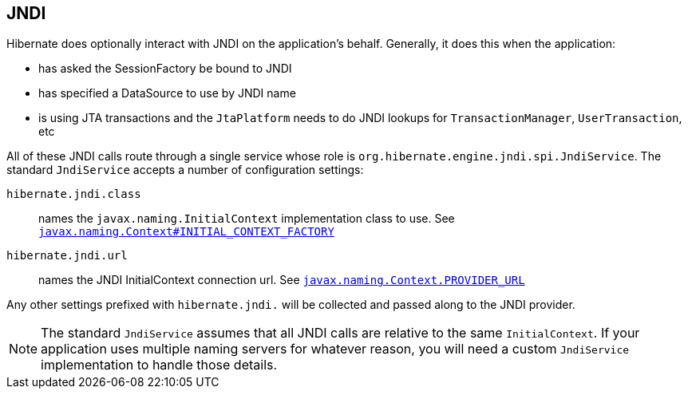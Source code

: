 [[jndi]]
== JNDI
:sourcedir: extras

Hibernate does optionally interact with JNDI on the application's behalf.
Generally, it does this when the application:

* has asked the SessionFactory be bound to JNDI
* has specified a DataSource to use by JNDI name
* is using JTA transactions and the `JtaPlatform` needs to do JNDI lookups for `TransactionManager`, `UserTransaction`, etc

All of these JNDI calls route through a single service whose role is `org.hibernate.engine.jndi.spi.JndiService`.
The standard `JndiService` accepts a number of configuration settings:

`hibernate.jndi.class`:: names the `javax.naming.InitialContext` implementation class to use. See https://docs.oracle.com/javase/8/docs/api/javax/naming/Context.html#INITIAL_CONTEXT_FACTORY[`javax.naming.Context#INITIAL_CONTEXT_FACTORY`]
`hibernate.jndi.url`:: names the JNDI InitialContext connection url. See https://docs.oracle.com/javase/8/docs/api/javax/naming/Context.html#PROVIDER_URL[`javax.naming.Context.PROVIDER_URL`]

Any other settings prefixed with `hibernate.jndi.` will be collected and passed along to the JNDI provider.

[NOTE]
====
The standard `JndiService` assumes that all JNDI calls are relative to the same `InitialContext`.
If your application uses multiple naming servers for whatever reason, you will need a custom `JndiService` implementation to handle those details.
====
